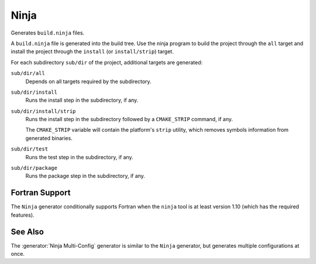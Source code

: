 Ninja
-----

Generates ``build.ninja`` files.

A ``build.ninja`` file is generated into the build tree.  Use the ninja
program to build the project through the ``all`` target and install the
project through the ``install`` (or ``install/strip``) target.

For each subdirectory ``sub/dir`` of the project, additional targets
are generated:

``sub/dir/all``
  Depends on all targets required by the subdirectory.

``sub/dir/install``
  Runs the install step in the subdirectory, if any.

``sub/dir/install/strip``
  Runs the install step in the subdirectory followed by a ``CMAKE_STRIP`` command,
  if any.

  The ``CMAKE_STRIP`` variable will contain the platform's ``strip`` utility, which
  removes symbols information from generated binaries.

``sub/dir/test``
  Runs the test step in the subdirectory, if any.

``sub/dir/package``
  Runs the package step in the subdirectory, if any.

Fortran Support
^^^^^^^^^^^^^^^

The ``Ninja`` generator conditionally supports Fortran when the ``ninja``
tool is at least version 1.10 (which has the required features).

See Also
^^^^^^^^

The :generator:`Ninja Multi-Config` generator is similar to the ``Ninja``
generator, but generates multiple configurations at once.
